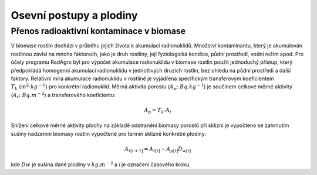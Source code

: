 Osevní postupy a plodiny
========================

Přenos radioaktivní kontaminace v biomase
-----------------------------------------

V biomase rostlin dochází v průběhu jejich života k akumulaci
radionuklidů. Množství kontaminantu, který je akumulován rostlinou
závisí na mnoha faktorech, jako je druh rostliny, její fyziologická
kondice, půdní prostředí, vodní režim apod. Pro účely programu
RadAgro byl pro výpočet akumulace radionuklidu v biomase rostlin
použit jednoduchý přístup, který předpokládá homogenní akumulaci
radionuklidu v jednotlivých druzích rostlin, bez ohledu na půdní
prostředí a další faktory. Relativní míra akumulace radionuklidu v
rostlině je vyjádřena specifickým transferovým koeficientem
:math:`T_k \ (m^{2}\cdot kg^{-1})` pro konkrétní radionuklid. Měrná
aktivita porostu (:math:`A_p; \ Bq.kg^{-1}`) je součinem celkové měrné
aktivity (:math:`A_t; \ Bq.m^{-2}`) a transferového koeficientu:

.. math::

    A_p=T_k \cdot A_t

Snížení celkové měrné aktivity plochy na základě odstranění biomasy
porostů při sklizni je vypočteno se zahrnutím sušiny nadzemní biomasy
rostlin vypočtené pro termín sklizně konkrétní plodiny:

.. math::

    A_{t[i+1]} = A_{t[i]} - A_{p[i]} D_{w[i]}

kde :math:`Dw` je sušina dané plodiny v :math:`kg.m^{-2}` a `i` je označení
časového kroku.
